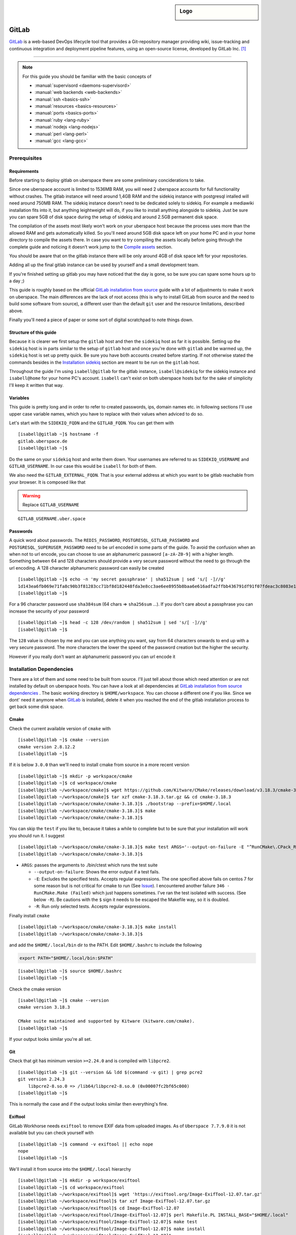.. author:: Michael Strobler <maelstor@posteo.de>

.. tag:: lang-ruby
.. tag:: lang-yaml
.. tag:: audience-developers
.. tag:: continuous-integration
.. tag:: automation

.. highlight:: console

.. sidebar:: Logo

  .. image:: _static/images/gitlab-logo.png
      :align: center

#############
GitLab
#############

.. tag_list::

`GitLab`_ is a web-based DevOps lifecycle tool that provides a Git-repository
manager providing wiki, issue-tracking and continuous integration and deployment
pipeline features, using an open-source license, developed by GitLab Inc. [#f1]_

----

.. note:: For this guide you should be familiar with the basic concepts of

  * :manual:`supervisord <daemons-supervisord>`
  * :manual:`web backends <web-backends>`
  * :manual:`ssh <basics-ssh>`
  * :manual:`resources <basics-resources>`
  * :manual:`ports <basics-ports>`
  * :manual:`ruby <lang-ruby>`
  * :manual:`nodejs <lang-nodejs>`
  * :manual:`perl <lang-perl>`
  * :manual:`gcc <lang-gcc>`


Prerequisites
=============

Requirements
------------

Before starting to deploy gitlab on uberspace there are some preliminary
conciderations to take.

Since one uberspace account is limited to 1536MB RAM, you will need 2 uberspace
accounts for full functionality without crashes. The gitlab instance will need
around 1,4GB RAM and the sidekiq instance with postgresql intalled will need
around 750MB RAM.  The sidekiq instance doesn't need to be dedicated solely to
sidekiq. For example a mediawiki installation fits into it, but anything
leightweight will do, if you like to install anything alongside to sidekiq. Just
be sure you can spare 5GB of disk space during the setup of sidekiq and around
2.5GB permanent disk space.

The compilation of the assets most likely won't work on your uberspace host
because the process uses more than the allowed RAM and gets automatically
killed. So you'll need around 5GB disk space left on your home PC and in your
home directory to compile the assets there. In case you want to try compiling
the assets locally before going through the complete guide and noticing it
doesn't work jump to the `Compile assets`_ section.

You should be aware that on the gitlab instance there will be only around 4GB of
disk space left for your repositories.

Adding all up the final gitlab instance can be used by yourself and a small
development team.

If you're finished setting up gitlab you may have noticed that the day is gone,
so be sure you can spare some hours up to a day ;)

This guide is roughly based on the official `GitLab installation from source`_
guide with a lot of adjustments to make it work on uberspace. The main
differences are the lack of root access (this is why to install GitLab from
source and the need to build some software from source), a different user than
the default ``git`` user and the resource limitations, described above.

Finally you'll need a piece of paper or some sort of digital scratchpad to note
things down.

Structure of this guide
-----------------------

Because it is clearer we first setup the ``gitlab`` host and then the
``sidekiq`` host as far it is possible. Setting up the ``sidekiq`` host is in
parts similar to the setup of ``gitlab`` host and once you're done with
``gitlab`` and be warmed up, the ``sidekiq`` host is set up pretty quick. Be
sure you have both accounts created before starting. If not otherwise stated the
commands besides in the `Installation sidekiq`_ section are meant to be run on
the ``gitlab`` host.

Throughout the guide I'm using ``isabell@gitlab`` for the gitlab instance,
``isabell@sidekiq`` for the sidekiq instance and ``isabell@home`` for your home
PC's account. ``isabell`` can't exist on both uberspace hosts but for the sake
of simplicity I'll keep it written that way.

Variables
---------

This guide is pretty long and in order to refer to created passwords, ips, domain names
etc. in following sections I'll use upper case variable names, which you have to
replace with their values when adviced to do so.

Let's start with the ``SIDEKIQ_FQDN`` and the ``GITLAB_FQDN``. You can get them
with

::

    [isabell@gitlab ~]$ hostname -f
    gitlab.uberspace.de
    [isabell@gitlab ~]$

Do the same on your ``sidekiq`` host and write them down. Your usernames are
referred to as ``SIDEKIQ_USERNAME`` and ``GITLAB_USERNAME``. In our case this
would be ``isabell`` for both of them.

We also need the ``GITLAB_EXTERNAL_FQDN``. That is your external address at
which you want to be gitlab reachable from your browser. It is composed like
that

.. warning:: Replace ``GITLAB_USERNAME``

::

    GITLAB_USERNAME.uber.space

Passwords
---------

A quick word about passwords. The ``REDIS_PASSWORD``,
``POSTGRESQL_GITLAB_PASSWORD`` and ``POSTGRESQL_SUPERUSER_PASSWORD`` need to be
url encoded in some parts of the guide. To avoid the confusion when an when not
to url encode, you can choose to use an alphanumeric password ``[a-zA-Z0-9]``
with a higher length. Something between 64 and 128 characters should provide a
very secure password without the need to go through the url encoding. A 128
character alphanumeric password can easily be created

::

    [isabell@gitlab ~]$ echo -n 'my secret passphrase' | sha512sum | sed 's/[ -]//g'
    1d143ea6fb069e71fa8c90b3f81283cc71bf8d182448fda3e8cc3ae6ee8955b8baa6e616adfa2ffbb436791df91f07fdeac3c8083e1fabfd597398a97801c4a2
    [isabell@gitlab ~]$

For a 96 character password use ``sha384sum`` (64 chars => ``sha256sum`` ...).
If you don't care about a passphrase you can increase the security of your
password

::

    [isabell@gitlab ~]$ head -c 128 /dev/random | sha512sum | sed 's/[ -]//g'
    [isabell@gitlab ~]$

The ``128`` value is chosen by me and you can use anything you want, say from 64
characters onwards to end up with a very secure password. The more characters
the lower the speed of the password creation but the higher the security.

However if you really don't want an alphanumeric password you can url encode it

..  code-block:: console
    :emphasize-lines: 1,5,6,7,9

    [isabell@gitlab ~]$ python3
    Python 3.6.8 (default, Apr  2 2020, 13:34:55)
    [GCC 4.8.5 20150623 (Red Hat 4.8.5-39)] on linux
    Type "help", "copyright", "credits" or "license" for more information.
    >>> import urllib.parse as p
    >>> password = '# {my secret password as string or as bytes!}'
    >>> p.quote(password)
    '%23%20%7Bmy%20secret%20password%20as%20string%20or%20as%20bytes%21%7D'
    >>> quit()
    [isabell@gitlab ~]$


Installation Dependencies
=========================

There are a lot of them and some need to be built from source. I'll just tell
about those which need attention or are not installed by default on uberspace
hosts. You can have a look at all dependencies at `GitLab installation from
source dependencies`_ . The basic working directory is ``$HOME/workspace``. You
can choose a different one if you like. Since we dont' need it anymore when
`GitLab`_ is installed, delete it when you reached the end of the gitlab
installation process to get back some disk space.

Cmake
-----

Check the current available version of ``cmake`` with

::

    [isabell@gitlab ~]$ cmake --version
    cmake version 2.8.12.2
    [isabell@gitlab ~]$

If it is below ``3.0.0`` than we'll need to install cmake from source in a more
recent version
::

    [isabell@gitlab ~]$ mkdir -p workspace/cmake
    [isabell@gitlab ~]$ cd workspace/cmake
    [isabell@gitlab ~/workspace/cmake]$ wget https://github.com/Kitware/CMake/releases/download/v3.18.3/cmake-3.18.3.tar.gz
    [isabell@gitlab ~/workspace/cmake]$ tar xzf cmake-3.18.3.tar.gz && cd cmake-3.18.3
    [isabell@gitlab ~/workspace/cmake/cmake-3.18.3]$ ./bootstrap --prefix=$HOME/.local
    [isabell@gitlab ~/workspace/cmake/cmake-3.18.3]$ make
    [isabell@gitlab ~/workspace/cmake/cmake-3.18.3]$

You can skip the ``test`` if you like to, because it takes a while to complete
but to be sure that your installation will work you should run it. I suggest

::

    [isabell@gitlab ~/workspace/cmake/cmake-3.18.3]$ make test ARGS='--output-on-failure -E "^RunCMake\.CPack_RPM\.SUGGESTS$$"'
    [isabell@gitlab ~/workspace/cmake/cmake-3.18.3]$

- ``ARGS``: passes the arguments to ./bin/ctest which runs the test suite

  - ``--output-on-failure``: Shows the error output if a test fails.
  - ``-E``: Excludes the specified tests. Accepts regular expressions. The one
    specified above fails on centos 7 for some reason but is not critical for
    cmake to run (See `Issue
    <https://gitlab.kitware.com/cmake/cmake/-/issues/21043#note_808821>`_). I
    encountered another failure ``346 - RunCMake.Make (Failed)`` which just
    happens sometimes. I've ran the test isolated with success. (See below
    ``-R``). Be cautions with the ``$`` sign it needs to be escaped the Makefile
    way, so it is doubled.
  - ``-R``: Run only selected tests. Accepts regular expressions.


Finally install ``cmake``

::

    [isabell@gitlab ~/workspace/cmake/cmake-3.18.3]$ make install
    [isabell@gitlab ~/workspace/cmake/cmake-3.18.3]$

and add the ``$HOME/.local/bin`` dir to the PATH. Edit ``$HOME/.bashrc`` to
include the following

..  code-block:: bash

    export PATH="$HOME/.local/bin:$PATH"


::

    [isabell@gitlab ~]$ source $HOME/.bashrc
    [isabell@gitlab ~]$

Check the cmake version

::

    [isabell@gitlab ~]$ cmake --version
    cmake version 3.18.3

    CMake suite maintained and supported by Kitware (kitware.com/cmake).
    [isabell@gitlab ~]$

If your output looks similar you're all set.

Git
---

Check that git has minimum version ``>=2.24.0`` and is compiled with ``libpcre2``.

::

    [isabell@gitlab ~]$ git --version && ldd $(command -v git) | grep pcre2
    git version 2.24.3
        libpcre2-8.so.0 => /lib64/libpcre2-8.so.0 (0x00007fc2bf65c000)
    [isabell@gitlab ~]$

This is normally the case and if the output looks similar then everything's
fine.

Exiftool
--------

GitLab Workhorse needs ``exiftool`` to remove EXIF data from uploaded images.
As of ``Uberspace 7.7.9.0`` it is not available but you can check yourself with

::

    [isabell@gitlab ~]$ command -v exiftool || echo nope
    nope
    [isabell@gitlab ~]$

We'll install it from source into the ``$HOME/.local`` hierarchy

::

    [isabell@gitlab ~]$ mkdir -p workspace/exiftool
    [isabell@gitlab ~]$ cd workspace/exiftool
    [isabell@gitlab ~/workspace/exiftool]$ wget 'https://exiftool.org/Image-ExifTool-12.07.tar.gz'
    [isabell@gitlab ~/workspace/exiftool]$ tar xzf Image-ExifTool-12.07.tar.gz
    [isabell@gitlab ~/workspace/exiftool]$ cd Image-ExifTool-12.07
    [isabell@gitlab ~/workspace/exiftool/Image-ExifTool-12.07]$ perl Makefile.PL INSTALL_BASE="$HOME/.local"
    [isabell@gitlab ~/workspace/exiftool/Image-ExifTool-12.07]$ make test
    [isabell@gitlab ~/workspace/exiftool/Image-ExifTool-12.07]$ make install
    [isabell@gitlab ~/workspace/exiftool/Image-ExifTool-12.07]$

The man pages of ``exiftool`` aren't installed into the right location so we
have to fix that:

::

    [isabell@gitlab ~/workspace/exiftool/Image-ExifTool-12.07]$ cd ~/.local
    [isabell@gitlab ~/.local]$ mkdir -p share
    [isabell@gitlab ~/.local]$ cp -af man share
    [isabell@gitlab ~/.local]$ rm -rf man
    [isabell@gitlab ~/.local]$

Optionally add the ``$HOME/.local/share/man`` and ``$HOME/.local/share/info``
paths to MANPATH and INFOPATH in your ``$HOME/.bashrc``

..  code-block:: bash

    export MANPATH="$HOME/.local/share/man:$MANPATH"
    export INFOPATH="$HOME/.local/share/info:$INFOPATH"

Next add the local perl libraries to the INC path of perl. Edit
``$HOME/.bashrc`` and add

..  code-block:: bash

    export PERL5LIB="$HOME/.local/lib/perl5:$PERL5LIB"

Now source your ``$HOME/.bashrc``

::

    [isabell@gitlab ~]$ source $HOME/.bashrc
    [isabell@gitlab ~]$

Check that the INC path includes ``/home/GITLAB_USERNAME/.local/lib/perl5``

::

    [isabell@gitlab ~]$ perl -V
    # ... a lot of output we don't care about right now
    @INC:
        /home/<username>/.local/lib/perl5
        /usr/local/lib64/perl5
        /usr/local/share/perl5
        /usr/lib64/perl5/vendor_perl
        /usr/share/perl5/vendor_perl
        /usr/lib64/perl5
        /usr/share/perl5
    [isabell@gitlab ~]$

At the very bottom of this pretty long output you'll see the INC path where
``<username>`` is your ``GITLAB_USERNAME``.

Ruby
----

We'll need ruby in version ``2.6.x``. Check the current version with

::

    [isabell@gitlab ~]$ ruby --version
    [isabell@gitlab ~]$

If it is below or higher than the required version we'll change to ``2.6``

::

    [isabell@gitlab ~]$ uberspace tools version use ruby 2.6
    Selected Ruby version 2.6
    The new configuration is adapted immediately. Patch updates will be applied automatically.

    [isabell@gitlab ~]$

Bundler is needed in a version ``>=1.5.2, < 2``. Install bundler with

::

    [isabell@gitlab ~]$ gem install bundler --no-document --version '>=1.5.2, < 2'
    Fetching bundler-1.17.3.gem
    WARNING:  You don't have /home/<username>/.gem/ruby/2.6.0/bin in your PATH,
              gem executables will not run.
    Successfully installed bundler-1.17.3
    1 gem installed
    [isabell@gitlab ~]$



We can ignore the ``WARNING`` (where ``<username>`` is your ``GITLAB_USERNAME``)
because we have ``/opt/uberspace/etc/<username>/binpaths/ruby`` in our PATH,
which resolves to the path ``gem`` is moaning about that it's not there

.. warning:: Replace ``GITLAB_USERNAME``

::

    [isabell@gitlab ~]$ readlink -e /opt/uberspace/etc/GITLAB_USERNAME/binpaths/ruby
    /home/<username>/.gem/ruby/2.6.0/bin
    [isabell@gitlab ~]$

Re2
---

Usually ``libre2`` isn't installed on uberspace hosts but you can check it
yourself with

::


    [isabell@gitlab ~]$ /sbin/ldconfig -p | grep 'libre2\.so' || echo nope
    nope
    [isabell@gitlab ~]$


So let's install it from source

::

    [isabell@gitlab ~]$ mkdir -p workspace/libre2 && cd workspace
    [isabell@gitlab ~/workspace]$ git clone 'https://github.com/google/re2.git' libre2
    [isabell@gitlab ~/workspace]$ cd libre2
    [isabell@gitlab ~/workspace/libre2]$ make prefix="$HOME/.local"
    [isabell@gitlab ~/workspace/libre2]$ make test prefix="$HOME/.local"
    [isabell@gitlab ~/workspace/libre2]$ make install prefix="$HOME/.local"
    [isabell@gitlab ~/workspace/libre2]$ make testinstall prefix="$HOME/.local"
    [isabell@gitlab ~/workspace/libre2]$

Make sure that ``LD_LIBRARY_PATH`` is set to include ``$HOME/.local/lib`` in your
``$HOME/.bashrc``

..  code-block:: bash

    export LD_LIBRARY_PATH="$HOME/.local/lib:$LD_LIBRARY_PATH"

and source your ``$HOME/.bashrc``

::

    [isabell@gitlab ~]$ source $HOME/.bashrc
    [isabell@gitlab ~]$

bundler needs to know about the ``libre2`` path too

::

    [isabell@gitlab ~]$ bundler config set --global build.re2 "--with-re2-dir=$HOME/.local"
    [isabell@gitlab ~]$

Runit
-----

Only the ``runit`` binaries are required but since they are not installed on
uberspace we need to compile them ourselves.

::

    [isabell@gitlab ~]$ mkdir -p workspace/runit
    [isabell@gitlab ~]$ cd workspace/runit
    [isabell@gitlab ~/workspace/runit]$ wget 'http://smarden.org/runit/runit-2.1.2.tar.gz'
    [isabell@gitlab ~/workspace/runit]$ tar xzpf runit-2.1.2.tar.gz
    [isabell@gitlab ~/workspace/runit]$ cd admin/runit-2.1.2
    [isabell@gitlab ~/workspace/runit/admin/runit-2.1.2]$ sed -i 's/ -static//g' src/Makefile
    [isabell@gitlab ~/workspace/runit/admin/runit-2.1.2]$ sed -i 's:/service/:'"$HOME"'/.local/var/service/:g' src/sv.c
    [isabell@gitlab ~/workspace/runit/admin/runit-2.1.2]$ echo 'gcc' > src/conf-cc
    [isabell@gitlab ~/workspace/runit/admin/runit-2.1.2]$ echo 'gcc -s' > src/conf-ld
    [isabell@gitlab ~/workspace/runit/admin/runit-2.1.2]$ make -C src
    [isabell@gitlab ~/workspace/runit/admin/runit-2.1.2]$ for c in $(<package/commands); do cp -a "src/$c" "$HOME/.local/bin/$c"; done
    [isabell@gitlab ~/workspace/runit/admin/runit-2.1.2]$


If you've not already added ``$HOME/.local/bin`` to your ``PATH`` do it now.

Node
----

nodejs is required with a minimum version of ``>= 10.13.0`` but node ``12.x`` is
faster. Check you're version with

::

    [isabell@gitlab ~]$ node --version
    v12.19.0
    [isabell@gitlab ~]$

and if necessary change it with

::

    [isabell@gitlab ~]$ uberspace tools version use node 12
    Selected Node.js version 12
    The new configuration is adapted immediately. Minor updates will be applied automatically.

    [isabell@gitlab ~]$

yarn is needed with a minimum version of ``>=1.10.0`` and is installed on
uberspace but check with

::

    [isabell@gitlab ~]$ yarn --version
    [isabell@gitlab ~]$

PostgreSQL
----------

This is the only supported database by `GitLab`_. We need postgresql installed
on both the ``gitlab`` host for the libraries and on the ``sidekiq`` host for
the functionality.

PostgreSQL Installation
^^^^^^^^^^^^^^^^^^^^^^^

.. note:: To keep things in line start the `PostgreSQL Installation`_ on the
   ``sidekiq`` host and then on the ``gitlab`` host before `Creating the
   Database Cluster`_ on the ``sidekiq`` host.

Follow the uberlab guide :lab:`PostgreSQL <guide_postgresql>` until
:lab_anchor:`Step 3 <guide_postgresql.html#step-3-environment-settings>`. I
strongly recommend configuring with ``./configure --prefix $HOME/.local`` into
the ``$HOME/.local`` hierarchy because I will refer to this directory structure
in this guide. It also makes sure that your PATH settings don't need to be
adjusted once you've added ``$HOME/.local/bin`` to your PATH in the
``$HOME/.bashrc`` like described above.

Environment Settings
^^^^^^^^^^^^^^^^^^^^

In your ``$HOME/.bashrc`` adjust the ``LD_LIBRARY_PATH`` to include
``$HOME/.local/lib/postgresql`` and ``PGPASSFILE`` environment variables

..  code-block:: bash

    export LD_LIBRARY_PATH="$HOME/.local/lib/postgresql:$HOME/.local/lib:$LD_LIBRARY_PATH"
    export PGPASSFILE="$HOME/.pgpass"

and source ``$HOME/.bashrc`` to make you're current shell recognize the changes.

Create and edit the ``$HOME/.pgpass`` file on the ``sidekiq`` host with the
following content

.. warning:: Replace ``SIDEKIQ_USERNAME``. Replace
   ``POSTGRESQL_SUPERUSER_PASSWORD`` with a secure password. (See the
   `Passwords`_ section)

::

    *:*:*:SIDEKIQ_USERNAME:POSTGRESQL_SUPERUSER_PASSWORD

Change permissions to

::

    [isabell@sidekiq ~]$ chmod 0600 "$HOME/.pgpass"
    [isabell@sidekiq ~]$

On your ``gitlab`` host edit ``$HOME/.pgpass`` to match the following content

.. warning:: Replace ``POSTGRESQL_GITLAB_PASSWORD`` with a secure password. (See
   the `Passwords`_ section)

::

    *:*:gitlab:gitlab:POSTGRESQL_GITLAB_PASSWORD

and change the permissions to

::

    [isabell@gitlab ~]$ chmod 0600 "$HOME/.pgpass"
    [isabell@gitlab ~]$

Creating the Database Cluster
^^^^^^^^^^^^^^^^^^^^^^^^^^^^^

.. note:: We need the database cluster only on the ``sidekiq`` host.

Dump your plain ``POSTGRESQL_SUPERUSER_PASSWORD`` from above into
``$HOME/pgpass.temp``

.. warning:: Replace ``POSTGRESQL_SUPERUSER_PASSWORD``

::

    POSTGRESQL_SUPERUSER_PASSWORD

Create the database cluster and remove the temporary ``$HOME/pgpass.temp`` file.

::

    [isabell@sidekiq ~]$ initdb --pwfile ~/pgpass.temp --auth=scram-sha-256 -E UTF8 -D ~/.local/var/postgresql
    [isabell@sidekiq ~]$ rm "$HOME/pgpass.temp"
    [isabell@sidekiq ~]$

PostgreSQL Port
^^^^^^^^^^^^^^^

.. note:: This step is also only needed on the ``sidekiq`` host

We need ``postgresql`` to be available from the outside so the ``gitlab`` host
can communicate with ``postgresql``. On the ``sidekiq`` host execute

::

    [isabell@sidekiq ~]$ uberspace port add
    Port 55555 will be open for TCP and UDP traffic in a few minutes.
    [isabell@sidekiq ~]$

Write this port number down, in this case ``55555``. We'll need it in
different places later. I'll refer to it with ``POSTGRESQL_PORT``.

PostgreSQL Configuration
^^^^^^^^^^^^^^^^^^^^^^^^

.. note:: Only on the ``sidekiq`` host if not otherwise noted

We need the ip address of the ``veth`` interface to know the bind address for
postgresql

::

    [isabell@sidekiq ~]$ /sbin/ifconfig | grep -A1 veth
    veth_isabell: flags=4163<UP,BROADCAST,RUNNING,MULTICAST>  mtu 1500
        inet 100.64.4.53  netmask 255.255.255.252  broadcast 0.0.0.0
    [isabell@sidekiq ~]$

Write the ip down (in the case above ``100.64.4.53``). I'll refer to it as
``SIDEKIQ_VETH_IP``.

Edit the ``$HOME/.local/var/postgresql/postgresql.conf`` configuration file and
adjust the following values:

.. warning:: Replace ``POSTGRESQL_PORT``, ``SIDEKIQ_VETH_IP`` and
   ``SIDEKIQ_USERNAME``

..  code-block:: kconfig

    #------------------------------------------------------------------------------
    # CONNECTIONS AND AUTHENTICATION
    #------------------------------------------------------------------------------

    # - Connection Settings -

    listen_addresses = 'SIDEKIQ_VETH_IP'    # what IP address(es) to listen on;
                                            # comma-separated list of addresses;
                                            # defaults to 'localhost'; use '*' for all
                                            # (change requires restart)
    port = POSTGRESQL_PORT                  # (change requires restart)
    unix_socket_directories = '/home/SIDEKIQ_USERNAME/.local/tmp' # comma-separated list of directories
    unix_socket_permissions = 0700          # begin with 0 to use octal notation

In the next step we need the external ip address of our ``gitlab`` host. You
can get the ip address by executing

.. warning:: Replace ``GITLAB_FQDN``

::

    [isabell@sidekiq ~]$ dig GITLAB_FQDN +short
    185.26.156.230
    [isabell@sidekiq ~]$

for example on your ``sidekiq`` host. I'll refer to this ip with ``GITLAB_IP``.

Furthermore we need the gateway of the ``sidekiq`` host. Execute on the
``sidekiq`` host.

::

    [isabell@sidekiq ~]$ /sbin/ip route | head -1
    default via 100.65.17.1 dev veth_<username> proto static
    [isabell@sidekiq ~]$

where ``<username>`` matches your ``SIDEKIQ_USERNAME``. The important part for
us is the ip address, in the case above ``100.65.17.1``. I'll refer to it as
``SIDEKIQ_GATEWAY_IP``.

Finally edit the ``$HOME/.local/var/postgresql/pg_hba.conf`` configuration file
on your ``sidekiq`` host:

.. warning:: Replace ``GITLAB_IP`` and ``SIDEKIQ_GATEWAY_IP``

..  code-block:: kconfig
    :emphasize-lines: 5,6

    # TYPE  DATABASE        USER            ADDRESS                 METHOD

    local   all             all                                   peer
    local   gitlab          gitlab                                scram-sha-256
    host    gitlab,postgres gitlab          GITLAB_IP/32          scram-sha-256
    host    gitlab,postgres gitlab          SIDEKIQ_GATEWAY_IP/32 scram-sha-256
    # host    all             all             127.0.0.1/32        scram-sha-256
    # host    all             all             ::1/32              scram-sha-256
    # local   replication     all                                 scram-sha-256
    # host    replication     all             127.0.0.1/32        scram-sha-256
    # host    replication     all             ::1/128             scram-sha-256

The ``local`` type sets the connection method for linux ``unix`` sockets. We use
``peer`` as long we haven't set a password for the postgresql superuser. We also
comment out all other connections we don't need. ``host`` configures ``tcp``
sockets. The 3rd and 4th line ensure that you can connect from your ``gitlab``
host to the ``sidekiq`` host. Since this depends on the location of the servers
you're either routed via the gateway or external. We accept both methods to be
sure.

Add or adjust the following environment variables in your ``$HOME/.bashrc``

.. warning:: Replace ``POSTGRESQL_PORT``

..  code-block:: bash
    :emphasize-lines: 5

    # PostgreSQL configuration on the sidekiq host

    export PGPASSFILE="$HOME/.pgpass"
    export PGHOST="$HOME/.local/tmp"
    export PGPORT="POSTGRESQL_PORT"
    export PGDATA="$HOME/.local/var/postgresql"
    export PGUSER="gitlab"
    export PGDATABASE="gitlab"

and source it with ``source $HOME/.bashrc``.

On the ``gitlab`` host add the following to your ``$HOME/.bashrc``

.. warning:: Replace ``POSTGRESQL_PORT`` and ``SIDEKIQ_FQDN``.

..   code-block:: bash
    :emphasize-lines: 4,5

    # PostgreSQL configuration on the gitlab host

    export PGPASSFILE="$HOME/.pgpass"
    export PGHOST="SIDEKIQ_FQDN"
    export PGPORT="POSTGRESQL_PORT"
    export PGUSER="gitlab"
    export PGDATABASE="gitlab"

and source it.

Setup the supervisor PostgreSQL service
^^^^^^^^^^^^^^^^^^^^^^^^^^^^^^^^^^^^^^^

.. note:: Only on the ``sidekiq`` host

Create ``$HOME/etc/services.d/postgresql.ini`` with the folllowing content:

..  code-block:: ini

    [program:postgresql]
    command=%(ENV_HOME)s/.local/bin/postgres -D %(ENV_HOME)s/.local/var/postgresql/
    autostart=yes
    autorestart=yes
    redirect_stderr=true
    stdout_logfile=%(ENV_HOME)s/logs/postgresql.log


Reload configuration files, start the service and check the status with

::

    [isabell@sidekiq ~]$ supervisorctl reread
    postgresql: available
    [isabell@sidekiq ~]$ supervisorctl update postgresql
    postgresql: added process group
    [isabell@sidekiq ~]$ supervisorctl status postgresql
    postgresql                       RUNNING   pid 11631, uptime 0:00:06
    [isabell@sidekiq ~]$

Make sure postgresql is listening on the configured port and addresses

::

    [isabell@sidekiq ~]$ netstat -xtlpn | grep postgres
    tcp        0      0 <sidekiq_veth_ip>:<port>       0.0.0.0:*               LISTEN      28577/postgres
    unix  2      [ ACC  ]     STREAM     LISTENING     821724058 19224/postgres /home/<username>/.local/tmp/.s.PGSQL.<port>
    [isabell@sidekiq ~]$

The output should look similar to the output above with your ``POSTGRESQL_PORT``
as ``<port>``, ``<username>`` as your ``SIDEKIQ_USERNAME`` and
``SIDEKIQ_VETH_IP`` as ``<sidekiq_veth_ip>`` . The process numbers in
``28577/postgres`` may differ.

Check PostgreSQL connection from sidekiq host
^^^^^^^^^^^^^^^^^^^^^^^^^^^^^^^^^^^^^^^^^^^^^

Check that you can connect to the database from your ``sidekiq`` host as
superuser.

.. warning:: Replace ``SIDEKIQ_USERNAME``

::

    [isabell@sidekiq ~]$ psql -U SIDEKIQ_USERNAME -d postgres
    psql (12.4)
    Type "help" for help.

    postgres=#

You should see the postgresql command prompt. You can exit with ``CTRL-D`` or by
typing ``\q`` and hitting the ``ENTER`` key. But first list the current database
users and verify that everything's alright

..  code-block:: psql
    :emphasize-lines: 1

    postgres=# \du
                                      List of roles
    Role name |                         Attributes                         | Member of
    ----------+------------------------------------------------------------+-----------
    <username>| Superuser, Create role, Create DB, Replication, Bypass RLS | {}
    postgres=#

where ``<username>`` in the ``Role name`` column should be your
``SIDEKIQ_USERNAME``. For the next step stay in the prompt.

Set up the superuser password
^^^^^^^^^^^^^^^^^^^^^^^^^^^^^

.. warning:: Replace ``SIDEKIQ_USERNAME`` and ``POSTGRESQL_SUPERUSER_PASSWORD``

..  code-block:: psql

    postgres=# alter user SIDEKIQ_USERNAME with password 'POSTGRESQL_SUPERUSER_PASSWORD';
    postgres=# \q
    [isabell@sidekiq ~]$

Back in the bash prompt we'll now harden the
``$HOME/.local/var/postgresql/pg_hba.conf`` file

.. warning:: Replace ``SIDEKIQ_USERNAME``

..  code-block:: kconfig

    # TYPE  DATABASE        USER            ADDRESS                 METHOD

    local   all             SIDEKIQ_USERNAME                        scram-sha-256
    # ... other configuration values we don't need to change

Every change to the ``$HOME/.local/var/postgresql/pg_hba.conf`` or
``$HOME/.local/var/postgresql/postgresql.conf`` file needs a restart of the
``postgresql`` supervisor service.

::

    [isabell@sidekiq ~]$ supervisorctl restart postgresql
    postgresql: stopped
    postgresql: started
    [isabell@sidekiq ~]$ supervisorctl status postgresql
    postgresql                       RUNNING   pid 28577, uptime 0:00:05
    [isabell@sidekiq ~]$

Let's try to connect to the database again as superuser this time with password

.. warning:: Replace ``SIDEKIQ_USERNAME``

..  code-block:: console

    [isabell@sidekiq ~]$ psql -U SIDEKIQ_USERNAME -d postgres
    psql (12.4)
    Type "help" for help.

    postgres=#

If you see the psql prompt without error messages then everything's fine.
Stay in the prompt for the next step.

Create the GitLab Database
^^^^^^^^^^^^^^^^^^^^^^^^^^

Supposed you're still connected as your user to the ``postgres`` database we
now setup the ``gitlab`` database user and database. The actual production
database and user should be different from the superuser to limit its power as
far as possible.

.. warning:: Replace ``POSTGRESQL_GITLAB_PASSWORD`` with a password different from
   the ``POSTGRESQL_SUPERUSER_PASSWORD``. (See the `Passwords`_ section.)

..  code-block:: psql

    postgres=# \c template1
    You are now connected to database "template1" as user "<sidekiq_username>".
    template1=# CREATE USER gitlab WITH PASSWORD 'POSTGRESQL_GITLAB_PASSWORD' CREATEDB;
    CREATE ROLE
    template1=# CREATE EXTENSION IF NOT EXISTS pg_trgm;
    CREATE EXTENSION
    template1=# CREATE EXTENSION IF NOT EXISTS btree_gist;
    CREATE EXTENSION
    template1=# CREATE DATABASE gitlab OWNER gitlab;
    CREATE DATABASE
    template1=# \q

where ``<sidekiq_username>`` in the output of the first command matches your
``SIDEKIQ_USERNAME``. Now add the password from above to the ``$HOME/.pgpass``
file on the ``sidekiq`` and ``gitlab`` host which should now like like

.. warning:: Replace ``SIDEKIQ_USERNAME``, ``POSTGRESQL_SUPERUSER_PASSWORD`` and
   ``POSTGRESQL_GITLAB_PASSWORD``

::

    *:*:*:SIDEKIQ_USERNAME:POSTGRESQL_SUPERUSER_PASSWORD
    *:*:gitlab:gitlab:POSTGRESQL_GITLAB_PASSWORD

Try to connect to the ``gitlab`` database as ``gitlab`` user

::

    [isabell@sidekiq ~]$ psql -U gitlab -d gitlab
    psql (12.4)
    Type "help" for help.

    gitlab=#

and check that the extensions are enabled

..  code-block:: psql

    gitlab=# SELECT true AS enabled
    gitlab=# FROM pg_available_extensions
    gitlab=# WHERE name = 'pg_trgm'
    gitlab=# AND installed_version IS NOT NULL;
     enabled
    ---------
     t
    (1 row)

    gitlab=# SELECT true AS enabled
    gitlab=# FROM pg_available_extensions
    gitlab=# WHERE name = 'btree_gist'
    gitlab=# AND installed_version IS NOT NULL;
     enabled
    ---------
     t
    (1 row)

    gitlab=# \q

The enabled column should contain a row with ``t``. The extensions are required
by `GitLab`_ 13.1+.

Check PostgreSQL connection from the gitlab host
^^^^^^^^^^^^^^^^^^^^^^^^^^^^^^^^^^^^^^^^^^^^^^^^

With all the environment set in the ``$HOME/.bashrc`` and the database password stored
in ``$HOME/.pgpass`` it's just one command away to connect to the database from
the ``gitlab`` host as gitlab user

..  code-block:: console
    :emphasize-lines: 5

    [isabell@gitlab ~]$ psql
    psql (12.4)
    Type "help" for help.

    gitlab=> \q
    [isabell@gitlab ~]$


Redis
-----

Redis is installed on uberspace hosts so just quickly check that the redis
version is ``>=6.x``

::

    [isabell@gitlab ~]$ redis-server --version
    Redis server v=6.0.8 sha=00000000:0 malloc=jemalloc-5.1.0 bits=64 build=611051ae86733216
    [isabell@gitlab ~]$

For an in-depth guide see the :lab:`Redis <guide_redis>` lab guide. Here in
short. We need redis to accept outside connections for ``sidekiq`` in addition
to its socket so let's aquire a port for it. I'll refer to it as ``REDIS_PORT``

::

    [isabell@gitlab ~]$ uberspace port add
    Port 66666 will be open for TCP and UDP traffic in a few minutes.
    [isabell@gitlab ~]$

We further need the bind url

..  code-block:: console
    :emphasize-lines: 3

    [isabell@gitlab ~]$ /sbin/ifconfig | grep -A1 veth
    veth_isabell: flags=4163<UP,BROADCAST,RUNNING,MULTICAST>  mtu 1500
        inet 100.64.4.52  netmask 255.255.255.252  broadcast 0.0.0.0
    [isabell@gitlab ~]$

Look out for the ``inet`` key in the last line and write the ip down. The
``veth_isabell`` line will look different from yours and the ip in the case
above would be ``100.64.4.52``. I'll refer to it as ``GITLAB_VETH_IP``

Now create the redis directory

::

    [isabell@gitlab ~]$ mkdir "$HOME/.redis"
    [isabell@gitlab ~]$

and the ``$HOME/.redis/conf`` file in it

.. warning:: Replace ``GITLAB_VETH_IP``, ``REDIS_PORT``, ``GITLAB_USERNAME`` and
   ``REDIS_PASSWORD`` with a secure password. (See `Passwords`_).
   ``REDIS_SOCKET`` is put together like ``/home/GITLAB_USERNAME/.redis/sock``
   (replace ``GITLAB_USERNAME``).

..  code-block:: ruby

    bind GITLAB_VETH_IP
    port REDIS_PORT
    unixsocket REDIS_SOCKET
    requirepass REDIS_PASSWORD
    daemonize no

Setup the damon and create ``$HOME/etc/services.d/redis.ini`` with the following
content:

..  code-block:: ini

    [program:redis]
    command=redis-server %(ENV_HOME)s/.redis/conf
    autostart=yes
    autorestart=yes
    redirect_stderr=true
    stdout_logfile=%(ENV_HOME)s/logs/redis.log


Let's start redis

::

    [isabell@gitlab ~]$ supervisorctl reread
    redis: available
    [isabell@gitlab ~]$ supervisorctl update redis
    redis: added process group
    [isabell@gitlab ~]$ supervisorctl status redis
    redis                            RUNNING   pid 18520, uptime 0:00:06
    [isabell@gitlab ~]$

and eventually check that redis works as expected (you'll end up in a redis
prompt)

.. note:: Do this from your ``sidekiq`` host and ``gitlab`` host. On the
   ``gitlab`` host you don't need to specify the ``REDIS_PORT`` and
   ``GITLAB_FQDN`` since you can connect via the redis socket. A ``$
   redis-cli -s REDIS_SOCKET`` will do that.

.. warning:: Replace ``REDIS_PORT``, ``GITLAB_FQDN`` and ``REDIS_PASSWORD``

..  code-block:: console
    :emphasize-lines: 1,2,4,6,8

    [isabell@sidekiq ~]$ redis-cli -p REDIS_PORT -h GITLAB_FQDN
    host:port> ping
    (error) NOAUTH Authentication required.
    host:port> auth REDIS_PASSWORD
    OK
    host:port> ping
    PONG
    host:port> quit
    [isabell@sidekiq ~]$

``host`` should match ``GITLAB_FQDN``  and ``port`` the ``REDIS_PORT``. If your
prompt looks like that after typing all commands you're all set. If not you
should go through the `Redis`_ section again.


Installation GitLab
===================

.. note:: This guide is tested with `GitLab`_ 13.4.2.

Pull the source

::

    [isabell@gitlab ~]$ git clone https://gitlab.com/gitlab-org/gitlab-foss.git -b 13-4-stable gitlab
    [isabell@gitlab ~]$ cd gitlab
    [isabell@gitlab ~/gitlab]$ git checkout v13.4.2
    [isabell@gitlab ~/gitlab]$

Configuration
-------------

Change the current directory to the location of the configuration files

::

    [isabell@gitlab ~/gitlab]$ cd config
    [isabell@gitlab ~/gitlab/config]$


and copy the example files

::

    [isabell@gitlab ~/gitlab/config]$ cp gitlab.yml.example gitlab.yml

    [isabell@gitlab ~/gitlab/config]$ cp secrets.yml.example secrets.yml
    [isabell@gitlab ~/gitlab/config]$ chmod 0600 secrets.yml

    [isabell@gitlab ~/gitlab/config]$ cp puma.rb.example puma.rb

    [isabell@gitlab ~/gitlab/config]$ cp resque.yml.example resque.yml
    [isabell@gitlab ~/gitlab/config]$ chmod 0600 resque.yml

    [isabell@gitlab ~/gitlab/config]$ cp database.yml.postgresql database.yml
    [isabell@gitlab ~/gitlab/config]$ chmod 0600 database.yml

    [isabell@gitlab ~/gitlab/config]$ cp initializers/smtp_settings.rb.sample initializers/smtp_settings.rb
    [isabell@gitlab ~/gitlab/config]$ chmod 0600 initializers/smtp_settings.rb
    [isabell@gitlab ~/gitlab/config]$

We need to change all occurences of ``/home/git/`` to your actual home
``/home/GITLAB_USERNAME/``

.. warning:: Replace ``GITLAB_USERNAME``

::

    [isabell@gitlab ~/gitlab/config]$ sed -i 's:/home/git/:/home/GITLAB_USERNAME/:g' gitlab.yml puma.rb resque.yml database.yml
    [isabell@gitlab ~/gitlab/config]$


Edit ``$HOME/gitlab/config/gitlab.yml`` to match the following (only required changes are listed)

.. warning:: Replace ``GITLAB_USERNAME``, ``GITLAB_EXTERNAL_FQDN``

   The file is big so you may need to scroll down a lot to get to the configuration key.

..  code-block:: yaml

    production: &base

        # ... line 30
        gitlab:
            host: GITLAB_EXTERNAL_FQDN
            port: 443
            https: true

            # ... line 84
            # Uncomment and customize if you can't use the default user to run GitLab (default: 'git')
            user: GITLAB_USERNAME

            # ... line 94
            email_enabled: true
            email_from: GITLAB_USERNAME@uber.space
            email_display_name: GitLab
            email_reply_to: GITLAB_USERNAME@uber.space

        # ... line 1026
        repositories:
            # ... line 1031
            storages:
                default:
                    path: /home/GITLAB_USERNAME/repositories/
                    gitaly_address: unix:/home/GITLAB_USERNAME/gitlab/tmp/sockets/private/gitaly.socket

        # ...


Edit ``$HOME/gitlab/config/puma.rb`` to match the following (only required changes are listed)

.. warning:: Replace ``GITLAB_USERNAME``

..  code-block:: ruby

    # ... line 19
    threads 1, 16

    # ... line 33
    bind 'unix:///home/GITLAB_USERNAME/gitlab/tmp/sockets/gitlab.socket'

    workers 1

    # ... line 69
    worker_timeout 100

Setting the ``workers`` count to 1 limits the RAM usage of puma. The main puma
process and one puma worker use up to 600MB each. This sums up to around 1-1.2GB
and leaves some headroom but not enough for another worker.

Edit ``$HOME/gitlab/config/resque.yml`` to match the following (only required changes are listed)

.. warning:: Replace ``GITLAB_USERNAME`` and ``REDIS_PASSWORD``

..  code-block:: yaml

    # ... line 14
    production:
        # Redis (single instance)
        url: unix:/home/GITLAB_USERNAME/.redis.sock
        password: REDIS_PASSWORD

    # ...

Edit ``$HOME/gitlab/config/database.yml`` to match the following (only required changes are listed)

.. warning:: Replace ``POSTGRESQL_PORT``, ``SIDEKIQ_FQDN`` and
   ``POSTGRESQL_GITLAB_PASSWORD``

..  code-block:: yaml

    #
    # PRODUCTION
    #
    production:
      adapter: postgresql
      encoding: unicode
      database: gitlab
      username: gitlab
      password: POSTGRESQL_GITLAB_PASSWORD
      host: SIDEKIQ_FQDN
      port: POSTGRESQL_PORT
      # ... some settings commented out to setup a load balancer

    # ... other environments we don't need to change

Edit ``$HOME/gitlab/config/initializers/smtp_settings.rb`` to match the following

.. warning:: Replace ``GITLAB_FQDN``, ``GITLAB_USERNAME``,
   ``GITLAB_EXTERNAL_FQDN`` and ``GITLAB_EMAIL_PASSWORD``.  The
   ``GITLAB_EMAIL_PASSWORD`` is the one you've set in the `uberspace dashboard
   <https://dashboard.uberspace.de/dashboard/authentication>`_ section ``SSH
   ACCESS TO YOUR UBERSPACE``.

..  code-block:: ruby

    # ... line 9
    if Rails.env.production?
    Rails.application.config.action_mailer.delivery_method = :smtp

    ActionMailer::Base.delivery_method = :smtp
    ActionMailer::Base.smtp_settings = {
      address: "GITLAB_FQDN",
      port: 587,
      user_name: "GITLAB_USERNAME@uber.space",
      password: "GITLAB_EMAIL_PASSWORD",
      domain: "GITLAB_EXTERNAL_FQDN",
      authentication: :plain,
      enable_starttls_auto: true,
      tls: false,
      ssl: false,
      openssl_verify_mode: 'none' # See ActionMailer documentation for other possible options
      }
    end

Puma suffers from memory leaks and the memory consumption increases over time.
As a counter measurement gitlab uses puma worker killer but the default memory
limit is too high for uberspace. Edit
``$HOME/gitlab/lib/gitlab/cluster/puma_worker_killer_initializer.rb`` to match
the following

..  code-block:: ruby

    # ... scroll until here
    module Gitlab
      module Cluster
        class PumaWorkerKillerInitializer
          def self.start(
            puma_options,
              puma_per_worker_max_memory_mb: 750,
              puma_master_max_memory_mb: 550,
              additional_puma_dev_max_memory_mb: 200
        )

    # ... not important

You will notice higher loading times the moment the puma worker is restarted and
you're currently browsing. From my experience the restart happens once or twice
the hour but I haven't noticed it very often. Feel free to adjust the
``puma_per_worker_max_memory_mb`` value to something you feel comfortable with
but don't stress the overall memory limit.

Directories
-----------

Ensure that the basic directories exist and have the correct permissions

::


    [isabell@gitlab ~]$ cd gitlab
    [isabell@gitlab ~/gitlab]$ chmod -R 0770 log/

    [isabell@gitlab ~/gitlab]$ chmod -R 0770 tmp/
    [isabell@gitlab ~/gitlab]$ chmod -R 0770 tmp/pids/
    [isabell@gitlab ~/gitlab]$ chmod -R 0770 tmp/sockets/
    [isabell@gitlab ~/gitlab]$ chmod 0700 tmp/sockets/private

    [isabell@gitlab ~/gitlab]$ mkdir -p public/uploads
    [isabell@gitlab ~/gitlab]$ chmod -R 0700 public/uploads

    [isabell@gitlab ~/gitlab]$ chmod -R 0770 builds/

    [isabell@gitlab ~/gitlab]$ chmod -R 0770 shared/artifacts
    [isabell@gitlab ~/gitlab]$ chmod -R 0770 shared/pages/
    [isabell@gitlab ~/gitlab]$

Git
---

Configure git

::

    [isabell@gitlab ~]$ git config --global core.autocrlf input
    [isabell@gitlab ~]$ git config --global gc.auto 0
    [isabell@gitlab ~]$ git config --global repack.writeBitmaps true
    [isabell@gitlab ~]$ git config --global receive.advertisePushOptions true
    [isabell@gitlab ~]$ git config --global core.fsyncObjectFiles true
    [isabell@gitlab ~]$

Install Gems
------------

This step fails if the bundler build configuration hasn't the correct ``re2``
path. Double check the `Ruby`_ section.

::

    [isabell@gitlab ~]$ cd gitlab
    [isabell@gitlab ~/gitlab]$ bundle install --deployment --without development test mysql aws kerberos
    [isabell@gitlab ~/gitlab]$

Install GitLab Shell
--------------------

::

    [isabell@gitlab ~/gitlab]$ bundle exec rake gitlab:shell:install RAILS_ENV=production
    [isabell@gitlab ~/gitlab]$

The gitlab-shell configuration is auto generated from the configuration values
above but it doesn't harm to double check. This is what the
``$HOME/gitlab-shell/config.yml`` configuration file should look like

.. warning:: Replace ``GITLAB_USERNAME`` and ``GITLAB_EXTERNAL_FQDN``

..  code-block:: yaml

    ---
    user: GITLAB_USERNAME
    gitlab_url: "https://GITLAB_EXTERNAL_FQDN"
    http_settings:
        ca_path: '/home/GITLAB_USERNAME/etc/certificates'
        self_signed_cert: false
    auth_file: '/home/GITLAB_USERNAME/.ssh/authorized_keys'
    log_level: INFO
    audit_usernames: false


Install GitLab Workhorse
------------------------

Under normal cirumstances the nginx weberver communicates over a socket with
gitlab-workhorse but since we don't have the option to install a nginx
configuration file to set this up and apache doesn't support reverse proxying to
sockets we use a tcp port on the loopback interface. Make sure that port
8181 isn't occupied by another processes. I'll refer to it as
``GITLAB_WORKHORSE_PORT``.

::

    [isabell@gitlab ~]$ netstat -tulpn | grep '\b8181\b' || echo nope
    nope
    [isabell@gitlab ~]$

If there is a process occupying the port just choose another one that is above
``1024``. Connections only operating on the loopback interface don't need to be
unlocked by the firewall with ``uberspace port add``.

.. warning:: Replace ``GITLAB_USERNAME``

::

    [isabell@gitlab ~/gitlab]$ bundle exec rake "gitlab:workhorse:install[/home/GITLAB_USERNAME/gitlab-workhorse]" RAILS_ENV=production
    [isabell@gitlab ~/gitlab]$

The gitlab-workhorse needs a supervisor service in
``$HOME/etc/services.d/workhorse.ini``


.. warning:: Replace ``GITLAB_WORKHORSE_PORT`` on the marked line

..  code-block:: ini
    :emphasize-lines: 7

    [program:workhorse]
    directory=%(ENV_HOME)s/gitlab
    command=
        %(ENV_HOME)s/gitlab-workhorse/gitlab-workhorse
        -listenUmask 0
        -listenNetwork tcp
        -listenAddr 0.0.0.0:GITLAB_WORKHORSE_PORT
        -authBackend http://127.0.0.1:9292
        -authSocket %(ENV_HOME)s/gitlab/tmp/sockets/gitlab.socket
        -documentRoot %(ENV_HOME)s/gitlab/public
    environment=
        PERL5LIB="%(ENV_HOME)s/.local/lib/perl5",
        LD_LIBRARY_PATH="%(ENV_HOME)s/.local/lib:%(ENV_HOME)s/.local/postgresql/lib:/opt/rh/devtoolset-9/root/usr/lib64:/opt/rh/devtoolset-9/root/usr/lib:/opt/rh/devtoolset-9/root/usr/lib64/dyninst:/opt/rh/devtoolset-9/root/usr/lib/dyninst",
        PATH="%(ENV_HOME)s/gitlab-workhorse:%(ENV_HOME)s/.local/sbin:%(ENV_HOME)s/.local/bin:%(ENV_HOME)s/bin:/opt/uberspace/etc/%(ENV_USER)s/binpaths/ruby:/opt/rh/devtoolset-9/root/usr/bin:%(ENV_HOME)s/.cargo/bin:%(ENV_HOME)s/.luarocks/bin:%(ENV_HOME)s/go/bin:%(ENV_HOME)s/.deno/bin:%(ENV_HOME)s/.config/composer/vendor/bin:/bin:/usr/bin:/usr/ucb:/usr/local/bin:%(ENV_HOME)s/.dotnet/tools"
    redirect_stderr=true
    stdout_logfile=%(ENV_HOME)s/gitlab/log/gitlab-workhorse.log


The ``-authBackend`` settings isn't needed actually because the ``-authSocket``
takes precedence but if you would like to change the method ``gitlab-workhorse``
and ``puma`` communicate then change it to the port number ``puma`` is listening
on. The default is ``9292``.

Reread the supervisor configuration but do **not** start ``gitlab-workhorse`` yet.

::

    [isabell@gitlab ~]$ supervisorctl reread
    [isabell@gitlab ~]$


Install Gitaly
--------------

.. warning:: Replace ``GITLAB_USERNAME``

::

    [isabell@gitlab ~/gitlab]$ bundle exec rake "gitlab:gitaly:install[/home/GITLAB_USERNAME/gitaly,/home/GITLAB_USERNAME/repositories]" RAILS_ENV=production
    [isabell@gitlab ~/gitlab]$

The ``sidekiq`` host needs to communicate with gitaly and we need another open
port. The last one. I'll refer to it with ``GITALY_PORT``.

::

    [isabell@gitlab ~]$ uberspace port add
    Port 77777 will be open for TCP and UDP traffic in a few minutes.
    [isabell@gitlab ~]$

Now let's check the auto-generated gitaly configuration file
``$HOME/gitaly/config.toml`` and add or change configuration options to match
the following:

.. warning:: Replace ``GITLAB_USERNAME``, ``GITLAB_VETH_IP``, ``GITALY_PORT``
   and ``GITLAB_EXTERNAL_FQDN``

..  code-block:: toml

    bin_dir = "/home/GITLAB_USERNAME/gitaly"
    internal_socket_dir = "/home/GITLAB_USERNAME/gitaly/internal_sockets"
    socket_path = "/home/GITLAB_USERNAME/gitlab/tmp/sockets/private/gitaly.socket"
    listen_addr = "GITLAB_VETH_IP:GITALY_PORT"
    [gitaly-ruby]
    dir = "/home/GITLAB_USERNAME/gitaly/ruby"
    [gitlab]
    url = "https://GITLAB_EXTERNAL_FQDN"
    [gitlab-shell]
    dir = "/home/GITLAB_USERNAME/gitlab-shell"
    [[storage]]
    name = "default"
    path = "/home/GITLAB_USERNAME/repositories"


Setup the supervisor service and create the file in
``$HOME/etc/services.d/gitaly.ini``

..  code-block:: ini

    [program:gitaly]
    directory=%(ENV_HOME)s/gitlab
    command=nohup %(ENV_HOME)s/gitaly/gitaly %(ENV_HOME)s/gitaly/config.toml
    environment=
        LD_LIBRARY_PATH="%(ENV_HOME)s/.local/lib:%(ENV_HOME)s/.local/postgresql/lib:/opt/rh/devtoolset-9/root/usr/lib64:/opt/rh/devtoolset-9/root/usr/lib:/opt/rh/devtoolset-9/root/usr/lib64/dyninst:/opt/rh/devtoolset-9/root/usr/lib/dyninst",
        PATH="%(ENV_HOME)s/.local/sbin:%(ENV_HOME)s/.local/bin:%(ENV_HOME)s/bin:/opt/uberspace/etc/%(ENV_USER)s/binpaths/ruby:/opt/rh/devtoolset-9/root/usr/bin:%(ENV_HOME)s/.cargo/bin:%(ENV_HOME)s/.luarocks/bin:%(ENV_HOME)s/go/bin:%(ENV_HOME)s/.deno/bin:%(ENV_HOME)s/.config/composer/vendor/bin:/bin:/usr/bin:/usr/ucb:/usr/local/bin:%(ENV_HOME)s/.dotnet/tools"
    autostart=yes
    autorestart=yes
    redirect_stderr=true
    stdout_logfile=%(ENV_HOME)s/gitlab/log/gitaly.log


Gitaly must be running for the next section to work

::


    [isabell@gitlab ~]$ supervisorctl reread
    [isabell@gitlab ~]$ supervisorctl update gitaly
    [isabell@gitlab ~]$ supervisorctl status gitaly
    [isabell@gitlab ~]$


Initialize Database
-------------------

.. warning:: The command below with all given flags is destructive! Only use it
   if you need to setup the database the first time or if you know what you're
   doing!

::

    [isabell@gitlab ~]$ cd gitlab
    [isabell@gitlab ~/gitlab]$ bundle exec rake gitlab:setup RAILS_ENV=production DISABLE_DATABASE_ENVIRONMENT_CHECK=1 force=yes
    [isabell@gitlab ~/gitlab]$ # It takes a while to complete. Do not abort even if the process looks dead.

``DISABLE_DATABASE_ENVIRONMENT_CHECK=1`` lets you drop the production database
and ``force=yes`` disables the interactive questions if you really want to do
that.

Post installation steps
-----------------------

Stop the gitaly process for the moment

::

    [isabell@gitlab ~]$ supervisorctl stop gitaly
    [isabell@gitlab ~]$

and check the application status

..  code-block:: console
    :emphasize-lines: 1,2,35

    [isabell@gitlab ~]$ cd gitlab
    [isabell@gitlab ~/gitlab]$ bundle exec rake gitlab:env:info RAILS_ENV=production
    System information
    System:
    Current User:   <username>
    Using RVM:      no
    Ruby Version:   2.6.6p146
    Gem Version:    3.1.4
    Bundler Version:1.17.3
    Rake Version:   12.3.3
    Redis Version:  6.0.8
    Git Version:    2.24.3
    Sidekiq Version:5.2.9
    Go Version:     go1.15.1 linux/amd64

    GitLab information
    Version:        13.4.2
    Revision:       b08b36dccc3
    Directory:      /home/<username>/gitlab
    DB Adapter:     PostgreSQL
    DB Version:     12.4
    URL:            https://<username>.uber.space
    HTTP Clone URL: https://<username>.uber.space/some-group/some-project.git
    SSH Clone URL:  <username>@<username>.uber.space:some-group/some-project.git
    Using LDAP:     no
    Using Omniauth: yes
    Omniauth Providers:

    GitLab Shell
    Version:        13.7.0
    Repository storage paths:
    1. default:      /home/<username>/repositories
    GitLab Shell path:              /home/<username>/gitlab-shell
    Git:            /usr/bin/git
    [isabell@gitlab ~/gitlab]$

Your output should look similar to this but ``<username>`` replaced with your
``GITLAB_USERNAME``.

If you're doing this on your ``sidekiq`` host during the `Postinstallation
(sidekiq)`_ step then you'll see this output.

.. note:: You don't need to do this step on your ``sidekiq`` host if you
   haven't started `Installation sidekiq`_ yet

::

    [isabell@sidekiq ~]$ cd gitlab
    [isabell@sidekiq ~/gitlab]$ bundle exec rake gitlab:env:info RAILS_ENV=production
    WARNING: This version of GitLab depends on gitlab-shell 13.7.0, but you're running Unknown. Please update gitlab-shell.

    System information
    System:
    Current User:   <sidekiq_username>
    Using RVM:      no
    Ruby Version:   2.6.6p146
    Gem Version:    3.1.4
    Bundler Version:1.17.3
    Rake Version:   12.3.3
    Redis Version:  6.0.8
    Git Version:    2.24.3
    Sidekiq Version:5.2.9
    Go Version:     go1.15.1 linux/amd64

    GitLab information
    Version:        13.4.2
    Revision:       b08b36dccc3
    Directory:      /home/<sidekiq_username>/gitlab
    DB Adapter:     PostgreSQL
    DB Version:     12.4
    URL:            https://<gitlab_username>.uber.space
    HTTP Clone URL: https://<gitlab_username>.uber.space/some-group/some-project.git
    SSH Clone URL:  <gitlab_username>@<gitlab_username>.uber.space:some-group/some-project.git
    Using LDAP:     no
    Using Omniauth: yes
    Omniauth Providers:

    GitLab Shell
    Version:        unknown
    Repository storage paths:
    1. default:      /home/<gitlab_username>/repositories
    GitLab Shell path:              /home/<sidekiq_usernam>/gitlab-shell
    Git:            /usr/bin/git

where ``<sidekiq_username>`` matches your ``SIDEKIQ_USERNAME`` and
``<gitlab_username>`` your ``GITLAB_USERNAME``.

Compile GetText PO files
------------------------

::

    [isabell@gitlab ~]$ cd gitlab
    [isabell@gitlab ~/gitlab]$ bundle exec rake gettext:compile RAILS_ENV=production
    [isabell@gitlab ~/gitlab]$

Install yarn packages
---------------------

::

    [isabell@gitlab ~]$ cd gitlab
    [isabell@gitlab ~/gitlab]$ yarn install --production --pure-lockfile
    [isabell@gitlab ~/gitlab]$

Compile assets
--------------

This step hasn't worked for me on my uberspace host because the ``webpack``
process uses too much RAM and gets killed in the middle. The solution is to
compile the assets locally on your home PC.

Make sure you have the minimum ``node`` and ``yarn`` versions installed
otherwise install them with your package manager. You'll also need cmake ``>=
3.x`` and the libre2-dev package. The package name may differ depending on your
OS. If something goes wrong this is most likely because you're missing some
dependencies. Check the dependencies section at `GitLab installation from source
dependencies`_. Next we go through some of the steps again to be able to compile
the assets locally. It's not that much anymore like before.


.. warning:: Checkout the same gitlab version on your local host than the one
   on your ``gitlab`` host.

::

    [isabell@home ~]$ mkdir -p workspace/
    [isabell@home ~/workspace]$ cd workspace/
    [isabell@home ~/workspace]$ git clone https://gitlab.com/gitlab-org/gitlab-foss.git -b 13-4-stable gitlab
    [isabell@home ~/workspace]$ cd gitlab
    [isabell@home ~/workspace/gitlab]$ gem install bundler --version '>=1.5.2, < 2'
    [isabell@home ~/workspace/gitlab]$ git checkout v13.4.2
    [isabell@home ~/workspace/gitlab]$ bundle install --deployment --without development test mysql aws kerberos
    [isabell@home ~/workspace/gitlab]$

For the next step to work you'll need some configuration files from your
``gitlab`` host. Download them for example with

.. warning:: Replace ``GITLAB_USERNAME`` and ``GITLAB_FQDN``

::

    [isabell@home ~/workspace/gitlab]$ scp GITLAB_USERNAME@GITLAB_FQDN:'gitlab/config/{database.yml,gitlab.yml,secrets.yml}' config
    [isabell@home ~/workspace/gitlab]$


Now compile the assets

::

    [isabell@home ~/workspace/gitlab]$ bundle exec rake gettext:compile RAILS_ENV=production
    [isabell@home ~/workspace/gitlab]$ yarn install --production --pure-lockfile
    [isabell@home ~/workspace/gitlab]$ bundle exec rake gitlab:assets:compile RAILS_ENV=production NODE_ENV=production
    [isabell@home ~/workspace/gitlab]$

This may take a while to complete but in the next step we can upload the assets to
the ``gitlab`` host. You can either upload it directly or compress them first
like described here


.. warning:: Replace ``GITLAB_USERNAME`` and ``GITLAB_FQDN``

::

    [isabell@home ~/workspace/gitlab]$ cd public
    [isabell@home ~/workspace/gitlab/public]$ tar czf assets.tar.gz assets/
    [isabell@home ~/workspace/gitlab/public]$ scp assets.tar.gz GITLAB_USERNAME@GITLAB_FQDN:gitlab/public
    [isabell@home ~/workspace/gitlab/public]$

On your ``gitlab`` host

::

    [isabell@gitlab ~]$ cd gitlab/public
    [isabell@gitlab ~/gitlab/public]$ rm -rf assets/ # Deletes the assets directory if it exists
    [isabell@gitlab ~/gitlab/public]$ tar xzf assets.tar.gz
    [isabell@gitlab ~/gitlab/public]$ rm assets.tar.gz
    [isabell@gitlab ~/gitlab/public]$

Do not delete anything yet in your home directory of your home PC. We'll need
the assets and hash files on the ``sidekiq`` host too, but it's not ready yet.

To finish the compilation we'll enter the rails console

::

    [isabell@gitlab ~]$ cd gitlab
    [isabell@gitlab ~/gitlab]$ RAILS_ENV=production NODE_ENV=production bundle exec rails console -e production
    --------------------------------------------------------------------------------
    GitLab:       13.4.2 (b08b36dccc3) FOSS
    GitLab Shell: 13.7.0
    PostgreSQL:   12.4
    --------------------------------------------------------------------------------
    Loading production environment (Rails 6.0.3.1)
    irb(main):001:0>

Within the console we transform po to json files, precompile the assets,
generate the md5 hash in ``assets-hash.txt``, fix urls and finally check for
side effects

..  code-block:: ruby
    :emphasize-lines: 1,3,8,10,12,13,15,19

    irb(main):001:0> Rails.application.load_tasks
    # a lot of output
    irb(main):002:0> Rake::Task['yarn:check'].invoke
    warning Resolution field "ts-jest@24.0.0" is incompatible with requested version "ts-jest@^23.10.5"
    warning Resolution field "monaco-editor@0.20.0" is incompatible with requested version "monaco-yaml#monaco-editor@^0.19.2"
    warning Resolution field "chokidar@3.4.0" is incompatible with requested version "watchpack#watchpack-chokidar2#chokidar@^2.1.8"
    => [#<Proc:0x0000000007f58460@/home/<username>/gitlab/lib/tasks/yarn.rake:16>]
    irb(main):003:0> Rake::Task['gettext:po_to_json'].invoke
    # Creates the app.js files in /home/<username>/gitlab/app/assets/javascripts/locale/**
    irb(main):004:0> Rake::Task['rake:assets:precompile'].invoke
    # Does some yarn stuff. Ignore warnings
    irb(main):005:0> File.write('assets-hash.txt', Tasks::Gitlab::Assets.md5_of_assets_impacting_webpack_compilation)
    irb(main):006:0> Rake::Task['gitlab:assets:fix_urls'].invoke
    # Fixes urls
    irb(main):007:0> Rake::Task['gitlab:assets:check_page_bundle_mixins_css_for_sideeffects'].invoke
    Checking public/assets/page_bundles/_mixins_and_variables_and_functions-e3b0c44298fc1c149afbf4c8996fb92427ae41e4649b934ca495991b7852b855.css for side effects
    The file does not introduce any side effects, we are all good.
    => [#<Proc:0x000000001e0c6278@/home/<username>/gitlab/lib/tasks/gitlab/assets.rake:133>]
    irb(main):008:0> quit

where ``<username>`` in the output matches your ``GITLAB_USERNAME``.

Finish installation on the gitlab host
--------------------------------------

Set up the last service needed on the ``gitlab`` host, which starts the puma
webserver. Edit ``$HOME/etc/services.d/webserver.ini``

..  code-block:: ini

    [program:webserver]
    directory=%(ENV_HOME)s/gitlab
    command=%(ENV_HOME)s/gitlab/bin/web start_foreground
    environment=
        RAILS_ENV="production",
        USE_WEB_SERVER="puma",
        LD_LIBRARY_PATH="%(ENV_HOME)s/.local/lib:%(ENV_HOME)s/.local/postgresql/lib:/opt/rh/devtoolset-9/root/usr/lib64:/opt/rh/devtoolset-9/root/usr/lib:/opt/rh/devtoolset-9/root/usr/lib64/dyninst:/opt/rh/devtoolset-9/root/usr/lib/dyninst",
        PATH="%(ENV_HOME)s/.local/sbin:%(ENV_HOME)s/.local/bin:%(ENV_HOME)s/bin:/opt/uberspace/etc/%(ENV_USER)s/binpaths/ruby:/opt/rh/devtoolset-9/root/usr/bin:%(ENV_HOME)s/.cargo/bin:%(ENV_HOME)s/.luarocks/bin:%(ENV_HOME)s/go/bin:%(ENV_HOME)s/.deno/bin:%(ENV_HOME)s/.config/composer/vendor/bin:/bin:/usr/bin:/usr/ucb:/usr/local/bin:%(ENV_HOME)s/.dotnet/tools"
    autostart=yes
    autorestart=yes
    redirect_stderr=true
    stdout_logfile=%(ENV_HOME)s/gitlab/log/gitaly.log

We don't need to start it yet and just load the configuration

::

    [isabell@gitlab ~]$ supervisorctl reread
    [isabell@gitlab ~]$

As a last point on the ``gitlab`` host check that all services are available

::

    [isabell@gitlab ~]$ supervisorctl avail
    gitaly                           in use   auto      999:999
    redis                            in use   auto      999:999
    webserver                        avail    auto      999:999
    workhorse                        avail    auto      999:999
    [isabell@gitlab ~]$

If all services are listed we're good.

Installation sidekiq
====================

Prerequisites
-------------

Have your ``POSTGRESQL_PORT``, ``REDIS_PORT`` and ``GITALY_PORT`` ready. You
should also know the ``GITLAB_FQDN``.


Install dependencies
--------------------

You'll need go through some of the steps for the ``gitlab`` host again. These
are

.. #. `Cmake`_
#. `Ruby`_
#. `Re2`_
#. `Runit`_
#. `Node`_

Don't forget to adjust your ``$HOME/.bashrc`` on the ``sidekiq`` host to include all
``PATH``'s and the ``LD_LIBRARY_PATH`` adjustments.

Install sidekiq
---------------

The steps are pretty much the same like in the `Installation gitlab`_ section
and mainly differ in the configuration. For details look there, we're going
through all commands quickly here

.. warning:: Checkout the same version like on the ``gitlab`` host

::

    [isabell@sidekiq ~]$ git clone https://gitlab.com/gitlab-org/gitlab-foss.git -b 13-4-stable gitlab
    [isabell@sidekiq ~]$ cd gitlab
    [isabell@sidekiq ~/gitlab]$ git checkout v13.4.2
    [isabell@sidekiq ~/gitlab]$ cd config

    [isabell@sidekiq ~/gitlab/config]$ cp gitlab.yml.example gitlab.yml

    [isabell@sidekiq ~/gitlab/config]$ cp resque.yml.example resque.yml
    [isabell@sidekiq ~/gitlab/config]$ chmod 0600 resque.yml

    [isabell@sidekiq ~/gitlab/config]$ cp database.yml.postgresql database.yml
    [isabell@sidekiq ~/gitlab/config]$ chmod 0600 database.yml
    [isabell@sidekiq ~/gitlab/config]$

We also need some files from the ``gitlab`` host. Copy them over either directly
or your local PC as intermediate. These files are (relative to the
``/home/GITLAB_USERNAME/gitlab`` directory)

..  code-block:: none

    config/secrets.yml
    config/initializers/smtp_settings.rb
    .gitlab_kas_secret
    .gitlab_shell_secret
    .gitlab_workhorse_secret

Secure access to these files with

::

    [isabell@gitlab ~]$ cd gitlab
    [isabell@sidekiq ~/gitlab]$ chmod 0600 config/{secrets.yml,initializers/smtp_settings.rb} .gitlab_{kas,shell,workhorse}_secret
    [isabell@sidekiq ~/gitlab]$

Next change all occurences of ``/home/git/`` to ``/home/SIDEKIQ_USERNAME/``

.. warning:: Replace ``SIDEKIQ_USERNAME``

::

    [isabell@sidekiq ~/gitlab/config]$ sed -i 's:/home/git/:/home/SIDEKIQ_USERNAME/:g' gitlab.yml
    [isabell@sidekiq ~/gitlab/config]$

Edit ``$HOME/gitlab/config/gitlab.yml`` to match the following (only required changes are listed)

.. warning:: Replace ``GITLAB_USERNAME``, ``GITLAB_EXTERNAL_FQDN``,
   ``GITLAB_FQDN`` and ``GITALY_PORT``

..  code-block:: yaml

    production: &base

        # ... line 31
        gitlab:
            host: GITLAB_EXTERNAL_FQDN
            port: 443
            https: true

            # ... line 84
            # Uncomment and customize if you can't use the default user to run GitLab (default: 'git')
            user: GITLAB_USERNAME

            # ... line 94
            email_enabled: true
            email_from: GITLAB_USERNAME@uber.space
            email_display_name: GitLab
            email_reply_to: GITLAB_USERNAME@uber.space

        # ... line 1026
        repositories:
            # ... line 1031
            storages:
                default:
                    path: /home/GITLAB_USERNAME/repositories/
                    gitaly_address: tcp://GITLAB_FQDN:GITALY_PORT


Edit ``$HOME/gitlab/config/resque.yml`` to match the following (only required changes are listed)


.. warning:: Replace ``REDIS_PASSWORD``, ``GITLAB_FQDN`` and ``REDIS_PORT``.
   Notice the colon ``:`` in front of the ``REDIS_PASSWORD`` which is necessary


..  code-block:: yaml

    # ... line 14
    production:
        # Redis (single instance)
        url: redis://:REDIS_PASSWORD@GITLAB_FQDN:REDIS_PORT

Edit ``$HOME/gitlab/config/database.yml`` to match the following

.. warning:: Replace ``POSTGRESQL_GITLAB_PASSWORD``, ``SIDEKIQ_USERNAME`` and
   ``POSTGRESQL_PORT``

..  code-block:: yaml

    #
    # PRODUCTION
    #
    production:
      adapter: postgresql
      encoding: unicode
      database: gitlab
      username: gitlab
      password: 'POSTGRESQL_GITLAB_PASSWORD'
      host: /home/SIDEKIQ_USERNAME/.local/tmp/
      port: POSTGRESQL_PORT

     # ...

Install Gems (sidekiq)
^^^^^^^^^^^^^^^^^^^^^^

::

    [isabell@sidekiq ~]$ cd gitlab
    [isabell@sidekiq ~/gitlab]$ bundle install --deployment --without development test mysql aws kerberos
    [isabell@sidekiq ~/gitlab]$

Postinstallation (sidekiq)
^^^^^^^^^^^^^^^^^^^^^^^^^^

Repeat every step from the `Post installation steps`_ section. You do not need
to compile the assets again on your home PC, just upload the ``assets.tar.gz``
file this time to the ``sidekiq`` host, uncompress the archive and finish the
compilation in the rails console. Stay in the rails for the next step.

Verify email configuration
^^^^^^^^^^^^^^^^^^^^^^^^^^

If not already in the rails console enter it with

::

    [isabell@sidekiq ~]$ cd gitlab
    [isabell@sidekiq ~/gitlab]$ bundle exec rails console -e production
    --------------------------------------------------------------------------------
    GitLab:       13.4.2 (5049b3cd236) FOSS
    GitLab Shell: Unknown
    PostgreSQL:   12.4
    --------------------------------------------------------------------------------
    Loading production environment (Rails 6.0.3.1)
    irb(main):001:0>

Within the console we'll verify the email settings and finally send a test email

.. warning:: Replace ``TEST_EMAIL_ACCOUNT`` with a valid email address in the
   form test@example.com and you have access to.

..  code-block:: ruby

    irb(main):001:0> ActionMailer::Base.delivery_method
    => :smtp
    irb(main):002:0> ActionMailer::Base.smtp_settings
    => {:address=>"<gitlab_fqdn>", :port=>587, :user_name=>"<username>@uber.space", :password=>"<password>", :domain=>"<username>.uber.space", :authentication=>:plain, :enable_starttls_auto=>true, :tls=>false, :ssl=>false, :openssl_verify_mode=>"none"}
    irb(main):003:0> Notify.test_email('TEST_EMAIL_ACCOUNT', 'Test', 'This is a test message').deliver_now

where ``<gitlab_fqdn>`` matches your ``GITLAB_FQDN``, ``<password>`` your
``GITLAB_EMAIL_PASSWORD`` and ``<username>`` your ``GITLAB_USERNAME``. If there
are no exceptions you should have received an email in your
``TEST_EMAIL_ACCOUNT``'s inbox. If not check your junk mail inbox just to be
sure. In the case you haven't received an email you should go through the
``$HOME/gitlab/config/initializers/smtp_settings.rb`` again (See also
`Configuration`_).

Setup the sidekiq supervisor daemon
^^^^^^^^^^^^^^^^^^^^^^^^^^^^^^^^^^^

Now that installation is done we need a supervisor service for sidekiq in
``$HOME/etc/services.d/sidekiq.ini``

..  code-block:: ini

    [program:sidekiq]
    directory=%(ENV_HOME)s/gitlab
    command=%(ENV_HOME)s/gitlab/bin/background_jobs start_foreground
    environment=
        RAILS_ENV="production",
        SIDEKIQ_WORKERS="1",
        LD_LIBRARY_PATH="%(ENV_HOME)s/.local/lib:%(ENV_HOME)s/.local/postgresql/lib:/opt/rh/devtoolset-9/root/usr/lib64:/opt/rh/devtoolset-9/root/usr/lib:/opt/rh/devtoolset-9/root/usr/lib64/dyninst:/opt/rh/devtoolset-9/root/usr/lib/dyninst",
        PATH="%(ENV_HOME)s/.local/sbin:%(ENV_HOME)s/.local/bin:%(ENV_HOME)s/bin:/opt/uberspace/etc/%(ENV_USER)s/binpaths/ruby:/opt/rh/devtoolset-9/root/usr/bin:%(ENV_HOME)s/.cargo/bin:%(ENV_HOME)s/.luarocks/bin:%(ENV_HOME)s/go/bin:%(ENV_HOME)s/.deno/bin:%(ENV_HOME)s/.config/composer/vendor/bin:/bin:/usr/bin:/usr/ucb:/usr/local/bin:%(ENV_HOME)s/.dotnet/tools"
    autostart=yes
    autorestart=yes
    redirect_stderr=yes
    stdout_logfile=%(ENV_HOME)s/gitlab/log/sidekiq.log

The ``SIDEKIQ_WORKERS=1`` setting ensures to run only one worker which uses
around 500-600MB and leaves enough headroom to run another app on the same host,
so your ``sidekiq`` host doesn't need to be dedicated to sidekiq alone.

Final steps
===========

Reread the configuration and start sidekiq

::

    [isabell@sidekiq ~]$ supervisorctl reread
    sidekiq: available
    [isabell@sidekiq ~]$ supervisorctl update sidekiq
    sidekiq: added process group
    [isabell@sidekiq ~]$ supervisorctl status
    postgresql                       RUNNING   pid 6821, uptime 18:25:57
    sidekiq                          RUNNING   pid 11634, uptime 0:00:29
    [isabell@sidekiq ~]$


Now change to your ``gitlab`` host and start all the services

::

    [isabell@sidekiq ~]$ supervisorctl reread
    webserver: available
    workhorse: available
    [isabell@sidekiq ~]$ supervisorctl update
    webserver: added process group
    workhorse: added process group
    [isabell@sidekiq ~]$ supervisorctl start gitaly
    gitaly: started
    [isabell@sidekiq ~]$ supervisorctl status
    gitaly                           RUNNING   pid 31321  uptime 0:00:05
    redis                            RUNNING   pid 18520, uptime 20:09:37
    webserver                        RUNNING   pid 32227, uptime 0:00:06
    workhorse                        RUNNING   pid 32229, uptime 0:00:06
    [isabell@sidekiq ~]$

Web Backend
-----------

Configure the web backend to use the ``GITLAB_WORKHORSE_PORT`` on your
``gitlab`` host

.. warning:: Replace ``GITLAB_WORKHORSE_PORT``

::

    [isabell@gitlab ~]$ uberspace web backend set / --remove-prefix --http --port GITLAB_WORKHORSE_PORT
    [isabell@gitlab ~]$

Double check the backend

::

    [isabell@gitlab ~]$ uberspace web backend list
    / http:<port>, --remove-prefix => OK, listening: PID 21435, /home/<username>/gitlab-workhorse/gitlab-workhorse -listenUmask 0 -listenNetwork tcp -listenAddr 0.0.0.0:<port> -authBackend http://127.0.0.1:9292 -authSocket /home/<username>/gitlab/tmp/sockets/gitlab.socket -documentRoot /home/<username>/gitlab/public
    [isabell@gitlab ~]$

your output should look similar to the one above where ``<port>`` is to your
``GITLAB_WORKHORSE_PORT`` and ``<username>`` is your ``GITLAB_USERNAME``.


Double Check the application status
-----------------------------------

Run a thourough check of your ``gitlab`` instance

..  code-block:: console
    :emphasize-lines: 1,2,78

    [isabell@gitlab ~]$ cd gitlab
    [isabell@gitlab ~/gitlab]$ bundle exec rake gitlab:check RAILS_ENV=production
    Checking Incoming Email ...
    Checking GitLab subtasks ...

    Checking GitLab Shell ...

    GitLab Shell: ... GitLab Shell version >= 13.7.0 ? ... OK (13.7.0)
    Running /home/<username>/gitlab-shell/bin/check
    Internal API available: OK
    Redis available via internal API: OK
    gitlab-shell self-check successful

    Checking GitLab Shell ... Finished

    Checking Gitaly ...

    Gitaly: ... default ... OK

    Checking Gitaly ... Finished

    Checking Sidekiq ...

    Sidekiq: ... Running? ... no
      Try fixing it:
      sudo -u <username> -H RAILS_ENV=production bin/background_jobs start
      For more information see:
      doc/install/installation.md in section "Install Init Script"
      see log/sidekiq.log for possible errors
      Please fix the error above and rerun the checks.

    Checking Sidekiq ... Finished
    Incoming Email: ... Reply by email is disabled in config/gitlab.yml

    Checking Incoming Email ... Finished

    Checking LDAP ...

    LDAP: ... LDAP is disabled in config/gitlab.yml

    Checking LDAP ... Finished

    Checking GitLab App ...

    Git configured correctly? ... yes
    Database config exists? ... yes
    All migrations up? ... yes
    Database contains orphaned GroupMembers? ... no
    GitLab config exists? ... yes
    GitLab config up to date? ... yes
    Log directory writable? ... yes
    Tmp directory writable? ... yes
    Uploads directory exists? ... yes
    Uploads directory has correct permissions? ... yes
    Uploads directory tmp has correct permissions? ... skipped (no tmp uploads folder yet)
    Init script exists? ... no
      Try fixing it:
      Install the init script
      For more information see:
      doc/install/installation.md in section "Install Init Script"
      Please fix the error above and rerun the checks.
    Init script up-to-date? ... can't check because of previous errors
    Projects have namespace: ...
    GitLab Instance / Monitoring ... yes
    Redis version >= 4.0.0? ... yes
    Ruby version >= 2.5.3 ? ... yes (2.6.6)
    Git version >= 2.24.0 ? ... yes (2.24.3)
    Git user has default SSH configuration? ... yes
    Active users: ... 1
    Is authorized keys file accessible? ... yes
    GitLab configured to store new projects in hashed storage? ... yes
    All projects are in hashed storage? ... yes

    Checking GitLab App ... Finished


    Checking GitLab subtasks ... Finished
    [isabell@gitlab ~/gitlab]$

where ``<username>`` is your ``GITLAB_USERNAME``.  You should see only two
errors which we can ignore. ``sidekiq`` isn't running because we've set it up on
a different host and the init script is replaced by our supervisor services.

Finish it
---------

Point your browser to ``https://GITLAB_EXTERNAL_FQDN``, follow the instructions
and reset the password. You can login with ``root`` as user and your new
password.

Done :)

Cleanup
^^^^^^^

Finally we can cleanup our home a bit to gain some disk space back. Remove the
entire workspace directory and some of the cache. You can do so on both hosts.

::

    [isabell@gitlab ~]$ rm -rfI $HOME/workspace/
    [isabell@gitlab ~]$ rm -rfI $HOME/.cache/{yarn,go-build}
    [isabell@gitlab ~]$

Check your quota

::

    [isabell@gitlab ~]$ quota -gsl
    [isabell@gitlab ~]$

you should have left around 4-5GB for your repositories.

Troubleshooting
===============

General
-------

Whenever you encounter errors you should check the log file(s) of the process
which cause the headaches. supervisor related logs are saved in ``$HOME/logs``.
Inspect them if you encounter problems with the ``redis`` or ``postgresql``
services. ``gitlab`` services log files are located in the ``$HOME/gitlab/log``
directories

* **webserver**: ``$HOME/gitlab/log/puma.stderr.log`` and
  ``$HOME/gitlab/log/puma.stdout.log``
* **gitaly**: ``$HOME/gitlab/log/gitaly.log``
* **sidekiq**: ``$HOME/gitlab/log/sidekiq.log`` for the service itself
  (startup, activites and errors) and ``$HOME/gitlab/log/sidekiq_client.log``
  for client related activities.
* **gitlab-workhorse**: ``$HOME/gitlab/log/gitlab-workhorse.log``

You can also visit the official `Issue Board
<https://gitlab.com/gitlab-org/gitlab-foss/-/issues>`_ and search there for
answers.

X errors prohibited this user from being saved
----------------------------------------------

If you encounter this error message the first time you visit
https://GITLAB_EXTERNAL_FQDN after you've entered the new root password
something went wrong during the creation of the ``root`` user. To fix this you
need to enter the rails console on your ``gitlab`` host.

::

    [isabell@gitlab ~]$ cd gitlab
    [isabell@gitlab ~]$ bundle exec rails console -e production
    irb(main):001:0>

In the console type the following commands

.. warning:: Replace ``ROOT_PASSWORD`` with a secure password (See `Passwords`_)

..  code-block:: ruby
    :emphasize-lines: 1,2,4,6,9

    irb(main):001:0> user = User.where(id: 1).first
    irb(main):002:0> user.password = 'ROOT_PASSWORD'
    => "<root_password>"
    irb(main):003:0> user.password_confirmation = 'ROOT_PASSWORD'
    => "<root_password>"
    irb(main):004:0> user.save!
    Enqueued ActionMailer::MailDeliveryJob (Job ID: ab6ad2bf-cd1a-40de-a3fd-6287c3be4a9a) to Sidekiq(mailers) with arguments: "DeviseMailer", "password_change", "deliver_now", {:args=>[#<GlobalID:0x000000001805b5f0 @uri=#<URI::GID gid://gitlab/User/1>>]}
    => true
    irb(main):005:0> quit

where ``<root_password>`` in the output matches your ``ROOT_PASSWORD``.

Best Practices
==============

Backup
------

.. warning:: GitLab's backup system is not compatible with uberspace when it
   comes to the ``$HOME/.ssh/authorized_keys`` file. After a restore and you
   accepted to restore the ``authorized_keys`` keys file your ssh key and the
   uberspace ssh key are gone!! You have to take care of the
   ``authorized_keys`` file yourself and decline the restoration of the
   ``authorized_key`` file when you're asked to do so during a ``bundle exec
   rake gitlab:backup:restore``.

You should create an initial backup and create backups on a regular basis. To
create a backup it's best to shut down everything what accesses the database
besides ``gitaly``. On your ``gitlab`` host

::

    [isabell@gitlab ~]$ supervisorctl stop webserver workhorse
    [isabell@gitlab ~]$

and on your ``sidekiq`` host

::

    [isabell@sidekiq ~]$ supervisorctl stop sidekiq
    [isabell@sidekiq ~]$


Then back on your ``gitlab`` host

::

    [isabell@gitlab ~]$ cd gitlab
    [isabell@gitlab ~/gitlab]$ bundle exec rake gitlab:backup:create RAILS_ENV=production
    [isabell@gitlab ~/gitlab]$

You should also save all configuration files we've created during the
installation from both hosts. Besides these I recommend backing up the secret
files ``$HOME/gitlab/.gitlab_*_secret``. Also back up the
``$HOME/.ssh/authorized_keys`` file from your ``gitlab`` host and everything
else you think is worthy to be saved (``~/.bashrc``, ``~/.pgpass``, ...)

Store all these files in a safe place for example on your home machine.

.. rubric:: Footnotes

.. [#f1] https://en.wikipedia.org/wiki/GitLab

.. _GitLab: https://gitlab.com
.. _GitLab installation from source: https://docs.gitlab.com/13.4/ee/install/installation.html
.. _GitLab installation from source dependencies: https://docs.gitlab.com/13.4/ee/install/installation.html#1-packages-and-dependencies

----

Tested with GitLab 13.4.2, Uberspace 7.7.9.0

.. author_list:: Michael Strobler
